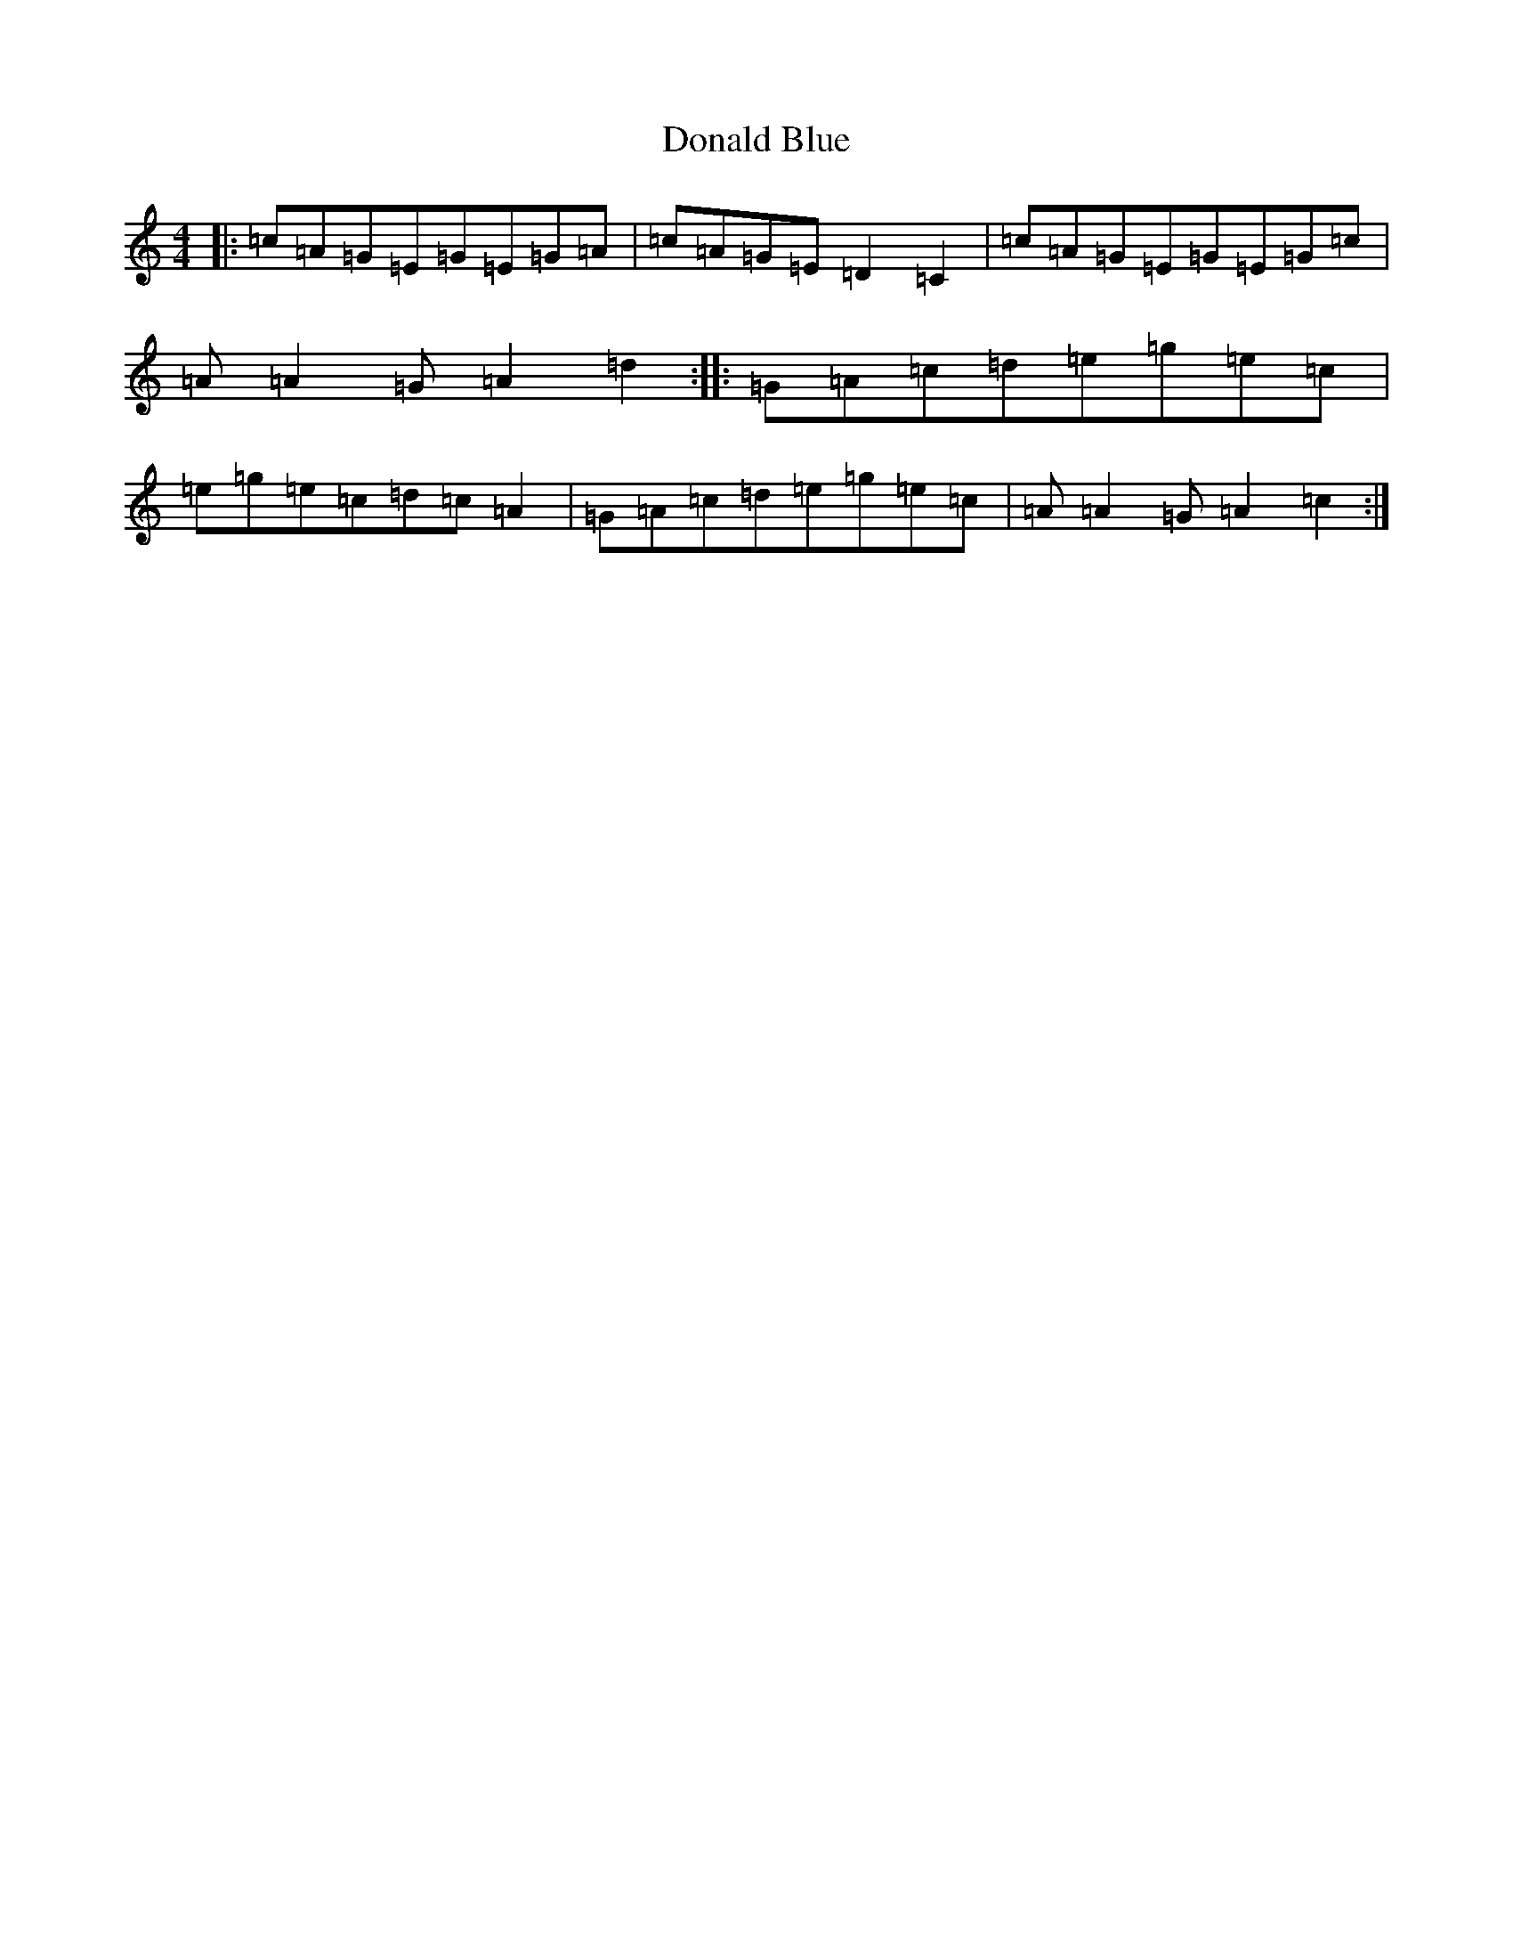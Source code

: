 X: 5381
T: Donald Blue
S: https://thesession.org/tunes/1175#setting1175
R: reel
M:4/4
L:1/8
K: C Major
|:=c=A=G=E=G=E=G=A|=c=A=G=E=D2=C2|=c=A=G=E=G=E=G=c|=A=A2=G=A2=d2:||:=G=A=c=d=e=g=e=c|=e=g=e=c=d=c=A2|=G=A=c=d=e=g=e=c|=A=A2=G=A2=c2:|